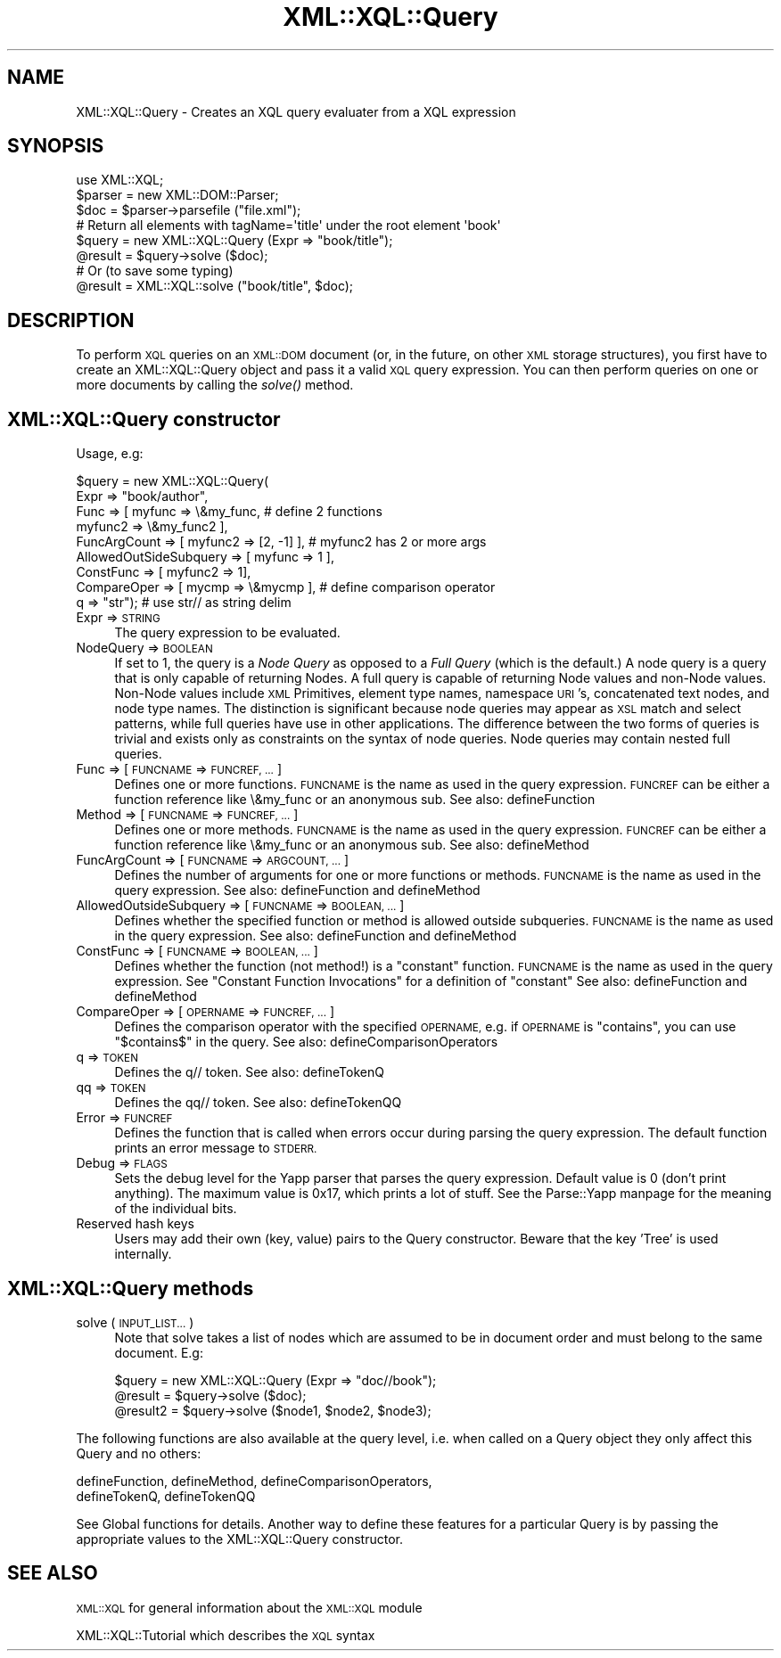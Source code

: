 .\" Automatically generated by Pod::Man 2.27 (Pod::Simple 3.28)
.\"
.\" Standard preamble:
.\" ========================================================================
.de Sp \" Vertical space (when we can't use .PP)
.if t .sp .5v
.if n .sp
..
.de Vb \" Begin verbatim text
.ft CW
.nf
.ne \\$1
..
.de Ve \" End verbatim text
.ft R
.fi
..
.\" Set up some character translations and predefined strings.  \*(-- will
.\" give an unbreakable dash, \*(PI will give pi, \*(L" will give a left
.\" double quote, and \*(R" will give a right double quote.  \*(C+ will
.\" give a nicer C++.  Capital omega is used to do unbreakable dashes and
.\" therefore won't be available.  \*(C` and \*(C' expand to `' in nroff,
.\" nothing in troff, for use with C<>.
.tr \(*W-
.ds C+ C\v'-.1v'\h'-1p'\s-2+\h'-1p'+\s0\v'.1v'\h'-1p'
.ie n \{\
.    ds -- \(*W-
.    ds PI pi
.    if (\n(.H=4u)&(1m=24u) .ds -- \(*W\h'-12u'\(*W\h'-12u'-\" diablo 10 pitch
.    if (\n(.H=4u)&(1m=20u) .ds -- \(*W\h'-12u'\(*W\h'-8u'-\"  diablo 12 pitch
.    ds L" ""
.    ds R" ""
.    ds C` ""
.    ds C' ""
'br\}
.el\{\
.    ds -- \|\(em\|
.    ds PI \(*p
.    ds L" ``
.    ds R" ''
.    ds C`
.    ds C'
'br\}
.\"
.\" Escape single quotes in literal strings from groff's Unicode transform.
.ie \n(.g .ds Aq \(aq
.el       .ds Aq '
.\"
.\" If the F register is turned on, we'll generate index entries on stderr for
.\" titles (.TH), headers (.SH), subsections (.SS), items (.Ip), and index
.\" entries marked with X<> in POD.  Of course, you'll have to process the
.\" output yourself in some meaningful fashion.
.\"
.\" Avoid warning from groff about undefined register 'F'.
.de IX
..
.nr rF 0
.if \n(.g .if rF .nr rF 1
.if (\n(rF:(\n(.g==0)) \{
.    if \nF \{
.        de IX
.        tm Index:\\$1\t\\n%\t"\\$2"
..
.        if !\nF==2 \{
.            nr % 0
.            nr F 2
.        \}
.    \}
.\}
.rr rF
.\"
.\" Accent mark definitions (@(#)ms.acc 1.5 88/02/08 SMI; from UCB 4.2).
.\" Fear.  Run.  Save yourself.  No user-serviceable parts.
.    \" fudge factors for nroff and troff
.if n \{\
.    ds #H 0
.    ds #V .8m
.    ds #F .3m
.    ds #[ \f1
.    ds #] \fP
.\}
.if t \{\
.    ds #H ((1u-(\\\\n(.fu%2u))*.13m)
.    ds #V .6m
.    ds #F 0
.    ds #[ \&
.    ds #] \&
.\}
.    \" simple accents for nroff and troff
.if n \{\
.    ds ' \&
.    ds ` \&
.    ds ^ \&
.    ds , \&
.    ds ~ ~
.    ds /
.\}
.if t \{\
.    ds ' \\k:\h'-(\\n(.wu*8/10-\*(#H)'\'\h"|\\n:u"
.    ds ` \\k:\h'-(\\n(.wu*8/10-\*(#H)'\`\h'|\\n:u'
.    ds ^ \\k:\h'-(\\n(.wu*10/11-\*(#H)'^\h'|\\n:u'
.    ds , \\k:\h'-(\\n(.wu*8/10)',\h'|\\n:u'
.    ds ~ \\k:\h'-(\\n(.wu-\*(#H-.1m)'~\h'|\\n:u'
.    ds / \\k:\h'-(\\n(.wu*8/10-\*(#H)'\z\(sl\h'|\\n:u'
.\}
.    \" troff and (daisy-wheel) nroff accents
.ds : \\k:\h'-(\\n(.wu*8/10-\*(#H+.1m+\*(#F)'\v'-\*(#V'\z.\h'.2m+\*(#F'.\h'|\\n:u'\v'\*(#V'
.ds 8 \h'\*(#H'\(*b\h'-\*(#H'
.ds o \\k:\h'-(\\n(.wu+\w'\(de'u-\*(#H)/2u'\v'-.3n'\*(#[\z\(de\v'.3n'\h'|\\n:u'\*(#]
.ds d- \h'\*(#H'\(pd\h'-\w'~'u'\v'-.25m'\f2\(hy\fP\v'.25m'\h'-\*(#H'
.ds D- D\\k:\h'-\w'D'u'\v'-.11m'\z\(hy\v'.11m'\h'|\\n:u'
.ds th \*(#[\v'.3m'\s+1I\s-1\v'-.3m'\h'-(\w'I'u*2/3)'\s-1o\s+1\*(#]
.ds Th \*(#[\s+2I\s-2\h'-\w'I'u*3/5'\v'-.3m'o\v'.3m'\*(#]
.ds ae a\h'-(\w'a'u*4/10)'e
.ds Ae A\h'-(\w'A'u*4/10)'E
.    \" corrections for vroff
.if v .ds ~ \\k:\h'-(\\n(.wu*9/10-\*(#H)'\s-2\u~\d\s+2\h'|\\n:u'
.if v .ds ^ \\k:\h'-(\\n(.wu*10/11-\*(#H)'\v'-.4m'^\v'.4m'\h'|\\n:u'
.    \" for low resolution devices (crt and lpr)
.if \n(.H>23 .if \n(.V>19 \
\{\
.    ds : e
.    ds 8 ss
.    ds o a
.    ds d- d\h'-1'\(ga
.    ds D- D\h'-1'\(hy
.    ds th \o'bp'
.    ds Th \o'LP'
.    ds ae ae
.    ds Ae AE
.\}
.rm #[ #] #H #V #F C
.\" ========================================================================
.\"
.IX Title "XML::XQL::Query 3"
.TH XML::XQL::Query 3 "2000-01-31" "perl v5.18.2" "User Contributed Perl Documentation"
.\" For nroff, turn off justification.  Always turn off hyphenation; it makes
.\" way too many mistakes in technical documents.
.if n .ad l
.nh
.SH "NAME"
XML::XQL::Query \- Creates an XQL query evaluater from a XQL expression
.SH "SYNOPSIS"
.IX Header "SYNOPSIS"
.Vb 1
\& use XML::XQL;
\&
\& $parser = new XML::DOM::Parser;
\& $doc = $parser\->parsefile ("file.xml");
\&
\& # Return all elements with tagName=\*(Aqtitle\*(Aq under the root element \*(Aqbook\*(Aq
\& $query = new XML::XQL::Query (Expr => "book/title");
\& @result = $query\->solve ($doc);
\&
\& # Or (to save some typing)
\& @result = XML::XQL::solve ("book/title", $doc);
.Ve
.SH "DESCRIPTION"
.IX Header "DESCRIPTION"
To perform \s-1XQL\s0 queries on an \s-1XML::DOM\s0 document (or, in the future, on other \s-1XML\s0
storage structures), you first have to create an XML::XQL::Query object and
pass it a valid \s-1XQL\s0 query expression. You can then perform queries on one or
more documents by calling the \fIsolve()\fR method.
.SH "XML::XQL::Query constructor"
.IX Header "XML::XQL::Query constructor"
Usage, e.g:
.PP
.Vb 9
\& $query = new XML::XQL::Query(
\&        Expr => "book/author",
\&        Func => [ myfunc => \e&my_func,          # define 2 functions
\&                  myfunc2 => \e&my_func2 ],
\&        FuncArgCount => [ myfunc2 => [2, \-1] ], # myfunc2 has 2 or more args
\&        AllowedOutSideSubquery => [ myfunc => 1 ],
\&        ConstFunc => [ myfunc2 => 1],
\&        CompareOper => [ mycmp => \e&mycmp ],    # define comparison operator
\&        q => "str");                            # use str// as string delim
.Ve
.IP "Expr => \s-1STRING\s0" 4
.IX Item "Expr => STRING"
The query expression to be evaluated.
.IP "NodeQuery => \s-1BOOLEAN\s0" 4
.IX Item "NodeQuery => BOOLEAN"
If set to 1, the query is a \fINode Query\fR as opposed to a 
\&\fIFull Query\fR (which is the default.) 
A node query is a query that is only capable of returning Nodes. 
A full query is capable of returning Node values and non-Node values. 
Non-Node values include \s-1XML\s0 Primitives, element type names, namespace \s-1URI\s0's, 
concatenated text nodes, and node type names. The distinction is significant
because node queries may appear as \s-1XSL\s0 match and select patterns, while full 
queries have use in other applications.
The difference between the two forms of queries is trivial and exists only as 
constraints on the syntax of node queries. 
Node queries may contain nested full queries.
.IP "Func => [ \s-1FUNCNAME\s0 => \s-1FUNCREF, ...\s0]" 4
.IX Item "Func => [ FUNCNAME => FUNCREF, ...]"
Defines one or more functions. \s-1FUNCNAME\s0 is the name as used in the query 
expression. \s-1FUNCREF\s0 can be either a function reference like \e&my_func or
an anonymous sub.
See also: defineFunction
.IP "Method => [ \s-1FUNCNAME\s0 => \s-1FUNCREF, ...\s0]" 4
.IX Item "Method => [ FUNCNAME => FUNCREF, ...]"
Defines one or more methods. \s-1FUNCNAME\s0 is the name as used in the query 
expression. \s-1FUNCREF\s0 can be either a function reference like \e&my_func or
an anonymous sub.
See also: defineMethod
.IP "FuncArgCount => [ \s-1FUNCNAME\s0 => \s-1ARGCOUNT, ...\s0]" 4
.IX Item "FuncArgCount => [ FUNCNAME => ARGCOUNT, ...]"
Defines the number of arguments for one or more functions or methods. 
\&\s-1FUNCNAME\s0 is the name as used in the query expression. 
See also: defineFunction and defineMethod
.IP "AllowedOutsideSubquery => [ \s-1FUNCNAME\s0 => \s-1BOOLEAN, ...\s0]" 4
.IX Item "AllowedOutsideSubquery => [ FUNCNAME => BOOLEAN, ...]"
Defines whether the specified function or method is allowed outside
subqueries. \s-1FUNCNAME\s0 is the name as used in the query expression. 
See also: defineFunction and defineMethod
.IP "ConstFunc => [ \s-1FUNCNAME\s0 => \s-1BOOLEAN, ...\s0]" 4
.IX Item "ConstFunc => [ FUNCNAME => BOOLEAN, ...]"
Defines whether the function (not method!) is a \*(L"constant\*(R" function.
\&\s-1FUNCNAME\s0 is the name as used in the query expression. 
See \*(L"Constant Function Invocations\*(R" for a definition of \*(L"constant\*(R"
See also: defineFunction and defineMethod
.IP "CompareOper => [ \s-1OPERNAME\s0 => \s-1FUNCREF, ...\s0]" 4
.IX Item "CompareOper => [ OPERNAME => FUNCREF, ...]"
Defines the comparison operator with the specified \s-1OPERNAME,\s0 e.g. if
\&\s-1OPERNAME\s0 is \*(L"contains\*(R", you can use \*(L"$contains$\*(R" in the query.
See also: defineComparisonOperators
.IP "q => \s-1TOKEN\s0" 4
.IX Item "q => TOKEN"
Defines the q// token. See also: defineTokenQ
.IP "qq => \s-1TOKEN\s0" 4
.IX Item "qq => TOKEN"
Defines the qq// token. See also: defineTokenQQ
.IP "Error => \s-1FUNCREF\s0" 4
.IX Item "Error => FUNCREF"
Defines the function that is called when errors occur during parsing the
query expression. The default function prints an error message to \s-1STDERR.\s0
.IP "Debug => \s-1FLAGS\s0" 4
.IX Item "Debug => FLAGS"
Sets the debug level for the Yapp parser that parses the query expression.
Default value is 0 (don't print anything). The maximum value is 0x17, which
prints a lot of stuff. See the Parse::Yapp manpage for the meaning of the
individual bits.
.IP "Reserved hash keys" 4
.IX Item "Reserved hash keys"
Users may add their own (key, value) pairs to the Query constructor.
Beware that the key 'Tree' is used internally.
.SH "XML::XQL::Query methods"
.IX Header "XML::XQL::Query methods"
.IP "solve (\s-1INPUT_LIST...\s0)" 4
.IX Item "solve (INPUT_LIST...)"
Note that solve takes a list of nodes which are assumed to be in document order
and must belong to the same document. E.g:
.Sp
.Vb 3
\& $query = new XML::XQL::Query (Expr => "doc//book");
\& @result = $query\->solve ($doc);
\& @result2 = $query\->solve ($node1, $node2, $node3);
.Ve
.PP
The following functions are also available at the query level, i.e. when called
on a Query object they only affect this Query and no others:
.PP
.Vb 2
\& defineFunction, defineMethod, defineComparisonOperators, 
\& defineTokenQ, defineTokenQQ
.Ve
.PP
See Global functions for details.
Another way to define these features for a particular Query is by passing the
appropriate values to the XML::XQL::Query constructor.
.SH "SEE ALSO"
.IX Header "SEE ALSO"
\&\s-1XML::XQL\s0 for general information about the \s-1XML::XQL\s0 module
.PP
XML::XQL::Tutorial which describes the \s-1XQL\s0 syntax
